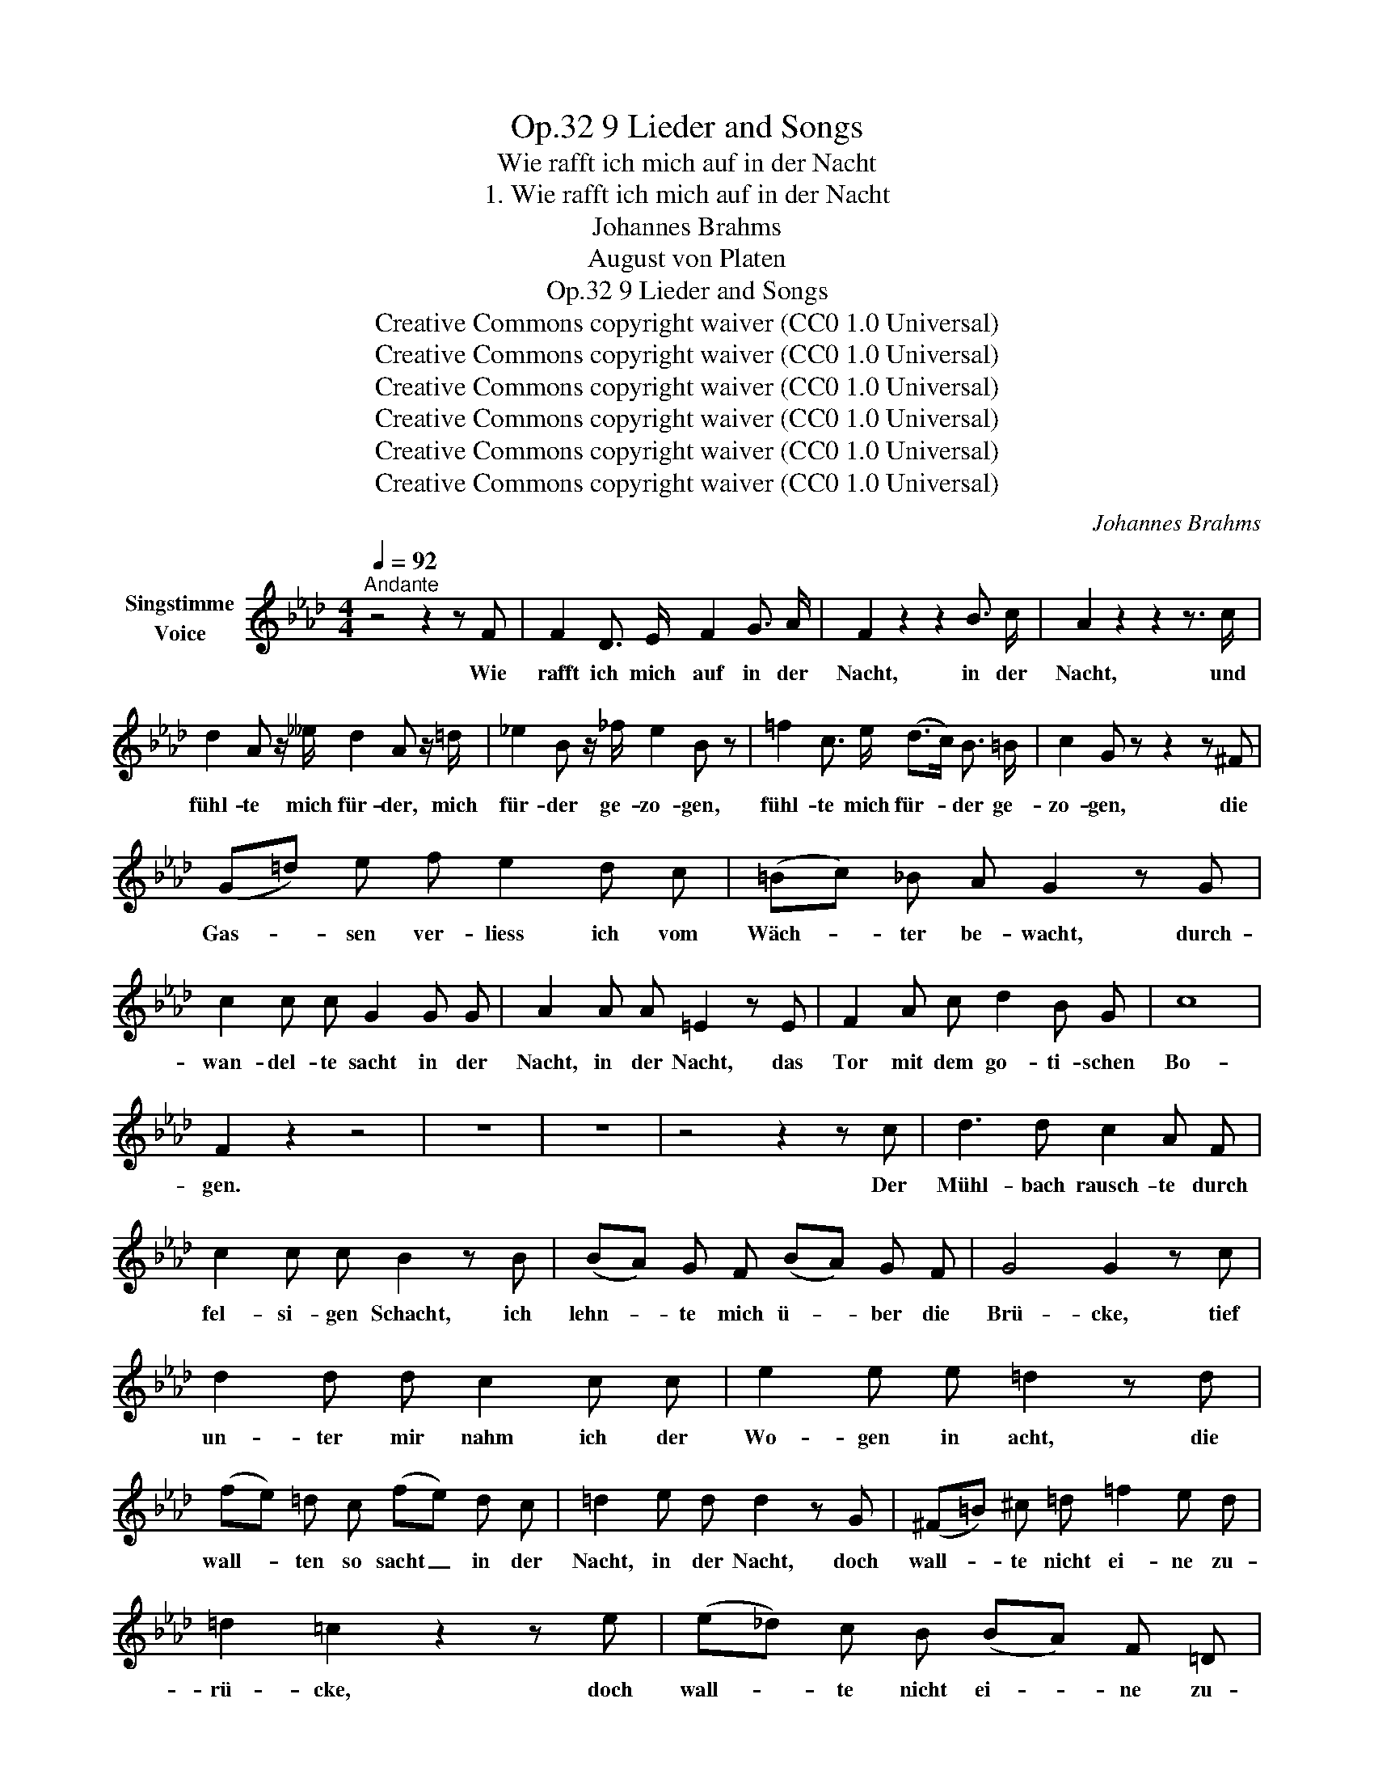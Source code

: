 X:1
T:9 Lieder and Songs, Op.32
T:Wie rafft ich mich auf in der Nacht
T:1. Wie rafft ich mich auf in der Nacht
T:Johannes Brahms
T:August von Platen
T:9 Lieder and Songs, Op.32
T:Creative Commons copyright waiver (CC0 1.0 Universal) 
T:Creative Commons copyright waiver (CC0 1.0 Universal) 
T:Creative Commons copyright waiver (CC0 1.0 Universal) 
T:Creative Commons copyright waiver (CC0 1.0 Universal) 
T:Creative Commons copyright waiver (CC0 1.0 Universal) 
T:Creative Commons copyright waiver (CC0 1.0 Universal) 
C:Johannes Brahms
Z:August von Platen
Z:Creative Commons copyright waiver (CC0 1.0 Universal)
Z:
L:1/8
Q:1/4=92
M:4/4
K:Ab
V:1 treble nm="Singstimme\nVoice"
V:1
"^Andante" z4 z2 z F | F2 D3/2 E/ F2 G3/2 A/ | F2 z2 z2 B3/2 c/ | A2 z2 z2 z3/2 c/ | %4
w: Wie|rafft ich mich  auf in der|Nacht, in der|Nacht, und|
 d2 A z/ __e/ d2 A z/ =d/ | _e2 B z/ _f/ e2 B z | =f2 c3/2 e/ (d>c) B3/2 =B/ | c2 G z z2 z ^F | %8
w: fühl- te mich für- der, mich|für- der ge- zo- gen,|fühl- te mich für- * der ge-|zo- gen, die|
 (G=d) e f e2 d c | (=Bc) _B A G2 z G | c2 c c G2 G G | A2 A A =E2 z E | F2 A c d2 B G | c8 | %14
w: Gas- * sen ver- liess ich vom|Wäch- * ter be- wacht, durch-|wan- del- te sacht in der|Nacht, in der Nacht, das|Tor mit dem go- ti- schen|Bo-|
 F2 z2 z4 | z8 | z8 | z4 z2 z c | d3 d c2 A F | c2 c c B2 z B | (BA) G F (BA) G F | G4 G2 z c | %22
w: gen.|||Der|Mühl- bach rausch- te durch|fel- si- gen Schacht, ich|lehn- * te mich ü- * ber die|Brü- cke, tief|
 d2 d d c2 c c | e2 e e =d2 z d | (fe) =d c (fe) d c | =d2 e d d2 z G | (^F=B) ^c =d =f2 e d | %27
w: un- ter mir nahm ich der|Wo- gen in acht, die|wall- * ten so sacht _ in der|Nacht, in der Nacht, doch|wall- * te nicht ei- ne zu-|
 =d2 =c2 z2 z e | (e_d) c B (BA) F =D | G8 | C2 z2 z4 | z4 z2 z c | d2 d d c2 A F | c2 c c B2 z B | %34
w: rü- cke, doch|wall- * te nicht ei- * ne zu-|rü-|cke.|Es|dreh- te sich o- ben un-|zäh- lig ent- facht me-|
 (BA) G F (BA) G F | G4 G2 z c | d2 d d c2 c c | e2 e e =d2 z d | (fe) =d c (fe) d c | %39
w: lo- * di- scher Wan- * del der|Ster- ne, mit|ih- nen der Mond in be-|ru- hig- ter Pracht, sie|fun- * kel- ten sacht _ in der|
 =d2 e d d2 z G | (^F=B) ^c =d =f2 e d | =d2 =c2 z2 z e | (e_d) c B (BA) F =D | G8 | C2 z2 z4 | %45
w: Nacht, in der Nacht, durch|täu- * schend  ent- le- ge- ne|Fer- ne durch|täu- * schend  ent- le- * ge- ne|Fer-|ne.|
 z4 z2 z c | c2 A3/2 B/ c2 =d3/2 e/ | c2 z2 z2 =d3/2 e/ | c2 z2 z2 z c | d2 A z/ c/ d2 A z/ =d/ | %50
w: Ich|blick- te hin- auf in der|Nacht, in der|Nacht, und|blick- te hin- un- ter, hin-|
 e2 B z/ _f/ e2 B z/ =e/ | =f2 c3/2 _e/ (d>c) B3/2 =B/ | c2 G z z2 z ^F | (G=d) e =f e2 d c | %54
w: un- ter aufs  Neu- e, und|blick- te hin- un- * ter aufs|Neu- e: O|we- * he, wie hast du die|
 (Ae) _f _g =e2 z d | __e2 _c A d2 __B _G | _c2 d A __B2 z _G | d2 d d A2 A A | =A2 A A F2 z F | %59
w: Ta- * ge ver- bracht, o|we- he, wie hast du die|Ta- ge ver bracht, nun|stil- le du sacht in der|Nacht, in der Nacht, im|
 _G2 B B d2 B =G | c8 | F2 z2 z4 | z8 | z8 | z8 | z8 | z8 |] %67
w: po- chen- den Her- zen die|Reu-|e!||||||

